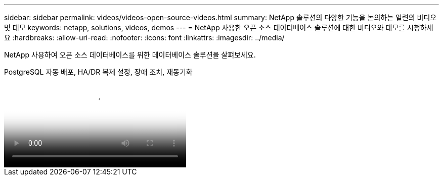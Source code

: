 ---
sidebar: sidebar 
permalink: videos/videos-open-source-videos.html 
summary: NetApp 솔루션의 다양한 기능을 논의하는 일련의 비디오 및 데모 
keywords: netapp, solutions, videos, demos 
---
= NetApp 사용한 오픈 소스 데이터베이스 솔루션에 대한 비디오와 데모를 시청하세요
:hardbreaks:
:allow-uri-read: 
:nofooter: 
:icons: font
:linkattrs: 
:imagesdir: ../media/


[role="lead"]
NetApp 사용하여 오픈 소스 데이터베이스를 위한 데이터베이스 솔루션을 살펴보세요.

.PostgreSQL 자동 배포, HA/DR 복제 설정, 장애 조치, 재동기화
video::c381b887-8c8b-4d7d-8b0f-b0c0010c5c04[panopto,width=360]
